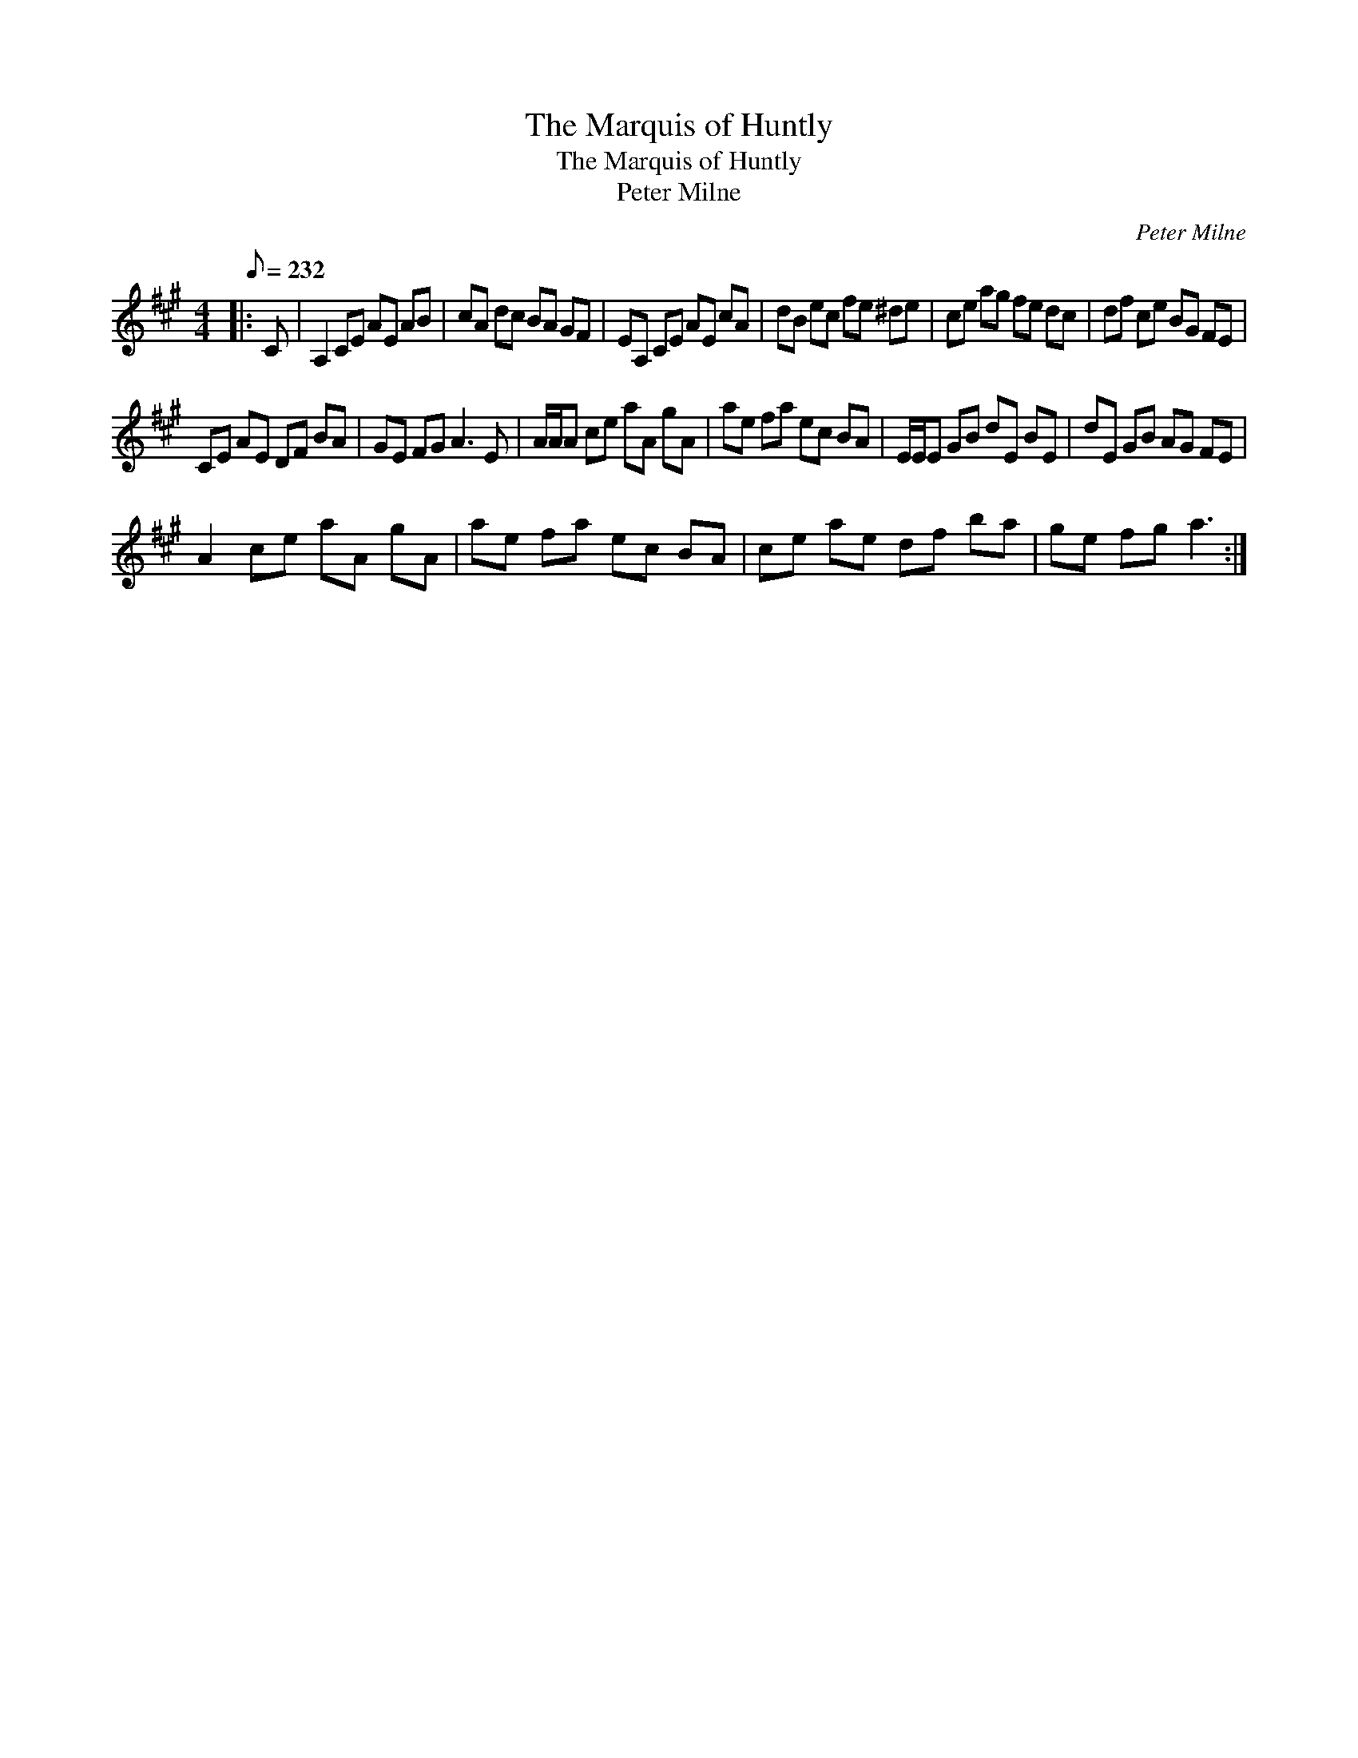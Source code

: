 X:1
T:The Marquis of Huntly
T:The Marquis of Huntly
T:Peter Milne
C:Peter Milne
L:1/8
Q:1/8=232
M:4/4
K:A
V:1 treble 
V:1
|: C | A,2 CE AE AB | cA dc BA GF | EA, CE AE cA | dB ec fe ^de | ce ag fe dc | df ce BG FE | %7
 CE AE DF BA | GE FG A3 E | A/A/A ce aA gA | ae fa ec BA | E/E/E GB dE BE | dE GB AG FE | %13
 A2 ce aA gA | ae fa ec BA | ce ae df ba | ge fg a3 :| %17

